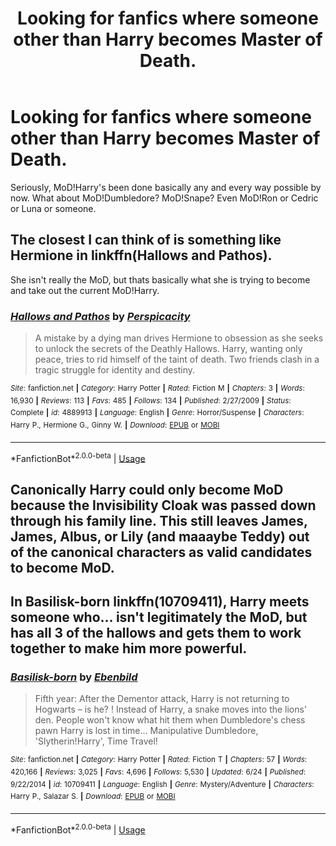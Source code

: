 #+TITLE: Looking for fanfics where someone other than Harry becomes Master of Death.

* Looking for fanfics where someone other than Harry becomes Master of Death.
:PROPERTIES:
:Author: cryptologicalMystic
:Score: 5
:DateUnix: 1536840832.0
:DateShort: 2018-Sep-13
:FlairText: Request
:END:
Seriously, MoD!Harry's been done basically any and every way possible by now. What about MoD!Dumbledore? MoD!Snape? Even MoD!Ron or Cedric or Luna or someone.


** The closest I can think of is something like Hermione in linkffn(Hallows and Pathos).

She isn't really the MoD, but thats basically what she is trying to become and take out the current MoD!Harry.
:PROPERTIES:
:Author: XeshTrill
:Score: 6
:DateUnix: 1536848449.0
:DateShort: 2018-Sep-13
:END:

*** [[https://www.fanfiction.net/s/4889913/1/][*/Hallows and Pathos/*]] by [[https://www.fanfiction.net/u/1446455/Perspicacity][/Perspicacity/]]

#+begin_quote
  A mistake by a dying man drives Hermione to obsession as she seeks to unlock the secrets of the Deathly Hallows. Harry, wanting only peace, tries to rid himself of the taint of death. Two friends clash in a tragic struggle for identity and destiny.
#+end_quote

^{/Site/:} ^{fanfiction.net} ^{*|*} ^{/Category/:} ^{Harry} ^{Potter} ^{*|*} ^{/Rated/:} ^{Fiction} ^{M} ^{*|*} ^{/Chapters/:} ^{3} ^{*|*} ^{/Words/:} ^{16,930} ^{*|*} ^{/Reviews/:} ^{113} ^{*|*} ^{/Favs/:} ^{485} ^{*|*} ^{/Follows/:} ^{134} ^{*|*} ^{/Published/:} ^{2/27/2009} ^{*|*} ^{/Status/:} ^{Complete} ^{*|*} ^{/id/:} ^{4889913} ^{*|*} ^{/Language/:} ^{English} ^{*|*} ^{/Genre/:} ^{Horror/Suspense} ^{*|*} ^{/Characters/:} ^{Harry} ^{P.,} ^{Hermione} ^{G.,} ^{Ginny} ^{W.} ^{*|*} ^{/Download/:} ^{[[http://www.ff2ebook.com/old/ffn-bot/index.php?id=4889913&source=ff&filetype=epub][EPUB]]} ^{or} ^{[[http://www.ff2ebook.com/old/ffn-bot/index.php?id=4889913&source=ff&filetype=mobi][MOBI]]}

--------------

*FanfictionBot*^{2.0.0-beta} | [[https://github.com/tusing/reddit-ffn-bot/wiki/Usage][Usage]]
:PROPERTIES:
:Author: FanfictionBot
:Score: 4
:DateUnix: 1536848462.0
:DateShort: 2018-Sep-13
:END:


** Canonically Harry could only become MoD because the Invisibility Cloak was passed down through his family line. This still leaves James, James, Albus, or Lily (and maaaybe Teddy) out of the canonical characters as valid candidates to become MoD.
:PROPERTIES:
:Author: Pondincherry
:Score: 1
:DateUnix: 1536981182.0
:DateShort: 2018-Sep-15
:END:


** In Basilisk-born linkffn(10709411), Harry meets someone who... isn't legitimately the MoD, but has all 3 of the hallows and gets them to work together to make him more powerful.
:PROPERTIES:
:Author: naarn
:Score: 1
:DateUnix: 1537427668.0
:DateShort: 2018-Sep-20
:END:

*** [[https://www.fanfiction.net/s/10709411/1/][*/Basilisk-born/*]] by [[https://www.fanfiction.net/u/4707996/Ebenbild][/Ebenbild/]]

#+begin_quote
  Fifth year: After the Dementor attack, Harry is not returning to Hogwarts -- is he? ! Instead of Harry, a snake moves into the lions' den. People won't know what hit them when Dumbledore's chess pawn Harry is lost in time... Manipulative Dumbledore, 'Slytherin!Harry', Time Travel!
#+end_quote

^{/Site/:} ^{fanfiction.net} ^{*|*} ^{/Category/:} ^{Harry} ^{Potter} ^{*|*} ^{/Rated/:} ^{Fiction} ^{T} ^{*|*} ^{/Chapters/:} ^{57} ^{*|*} ^{/Words/:} ^{420,166} ^{*|*} ^{/Reviews/:} ^{3,025} ^{*|*} ^{/Favs/:} ^{4,696} ^{*|*} ^{/Follows/:} ^{5,530} ^{*|*} ^{/Updated/:} ^{6/24} ^{*|*} ^{/Published/:} ^{9/22/2014} ^{*|*} ^{/id/:} ^{10709411} ^{*|*} ^{/Language/:} ^{English} ^{*|*} ^{/Genre/:} ^{Mystery/Adventure} ^{*|*} ^{/Characters/:} ^{Harry} ^{P.,} ^{Salazar} ^{S.} ^{*|*} ^{/Download/:} ^{[[http://www.ff2ebook.com/old/ffn-bot/index.php?id=10709411&source=ff&filetype=epub][EPUB]]} ^{or} ^{[[http://www.ff2ebook.com/old/ffn-bot/index.php?id=10709411&source=ff&filetype=mobi][MOBI]]}

--------------

*FanfictionBot*^{2.0.0-beta} | [[https://github.com/tusing/reddit-ffn-bot/wiki/Usage][Usage]]
:PROPERTIES:
:Author: FanfictionBot
:Score: 1
:DateUnix: 1537427684.0
:DateShort: 2018-Sep-20
:END:

